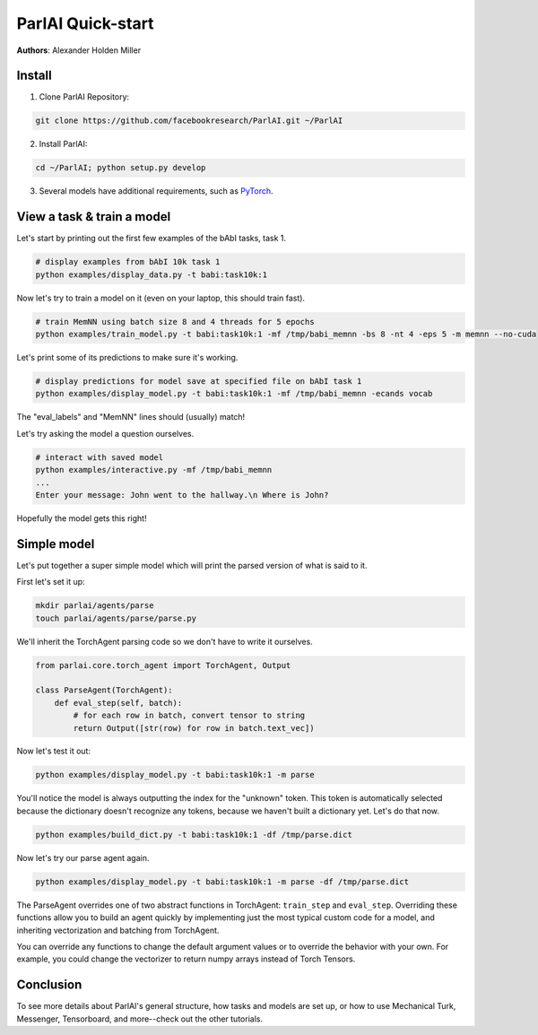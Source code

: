 ..
  Copyright (c) Facebook, Inc. and its affiliates.
  This source code is licensed under the MIT license found in the
  LICENSE file in the root directory of this source tree.

ParlAI Quick-start
==================
**Authors**: Alexander Holden Miller


Install
-------

1. Clone ParlAI Repository:

.. code-block:: bash

    git clone https://github.com/facebookresearch/ParlAI.git ~/ParlAI

2. Install ParlAI:

.. code-block:: bash

    cd ~/ParlAI; python setup.py develop

3. Several models have additional requirements, such as `PyTorch <http://pytorch.org/>`_.


View a task & train a model
---------------------------

Let's start by printing out the first few examples of the bAbI tasks, task 1.

.. code-block:: bash

  # display examples from bAbI 10k task 1
  python examples/display_data.py -t babi:task10k:1

Now let's try to train a model on it (even on your laptop, this should train fast).

.. code-block:: bash

  # train MemNN using batch size 8 and 4 threads for 5 epochs
  python examples/train_model.py -t babi:task10k:1 -mf /tmp/babi_memnn -bs 8 -nt 4 -eps 5 -m memnn --no-cuda

Let's print some of its predictions to make sure it's working.

.. code-block:: bash

  # display predictions for model save at specified file on bAbI task 1
  python examples/display_model.py -t babi:task10k:1 -mf /tmp/babi_memnn -ecands vocab

The "eval_labels" and "MemNN" lines should (usually) match!

Let's try asking the model a question ourselves.

.. code-block:: bash

  # interact with saved model
  python examples/interactive.py -mf /tmp/babi_memnn
  ...
  Enter your message: John went to the hallway.\n Where is John?

Hopefully the model gets this right!


Simple model
------------

Let's put together a super simple model which will print the parsed version of what is said to it.

First let's set it up:

.. code-block:: bash

  mkdir parlai/agents/parse
  touch parlai/agents/parse/parse.py

We'll inherit the TorchAgent parsing code so we don't have to write it ourselves.

.. code-block:: python

  from parlai.core.torch_agent import TorchAgent, Output

  class ParseAgent(TorchAgent):
      def eval_step(self, batch):
          # for each row in batch, convert tensor to string
          return Output([str(row) for row in batch.text_vec])

Now let's test it out:

.. code-block:: bash

  python examples/display_model.py -t babi:task10k:1 -m parse

You'll notice the model is always outputting the index for the "unknown" token.
This token is automatically selected because the dictionary doesn't recognize any tokens,
because we haven't built a dictionary yet. Let's do that now.

.. code-block:: bash

  python examples/build_dict.py -t babi:task10k:1 -df /tmp/parse.dict

Now let's try our parse agent again.

.. code-block:: bash

  python examples/display_model.py -t babi:task10k:1 -m parse -df /tmp/parse.dict

The ParseAgent overrides one of two abstract functions in TorchAgent: ``train_step`` and ``eval_step``.
Overriding these functions allow you to build an agent quickly by implementing just the most
typical custom code for a model, and inheriting vectorization and batching from TorchAgent.

You can override any functions to change the default argument values or to override the behavior with your own.
For example, you could change the vectorizer to return numpy arrays instead of Torch Tensors.


Conclusion
----------

To see more details about ParlAI's general structure, how tasks and models are set up,
or how to use Mechanical Turk, Messenger, Tensorboard, and more--check out the other tutorials.
